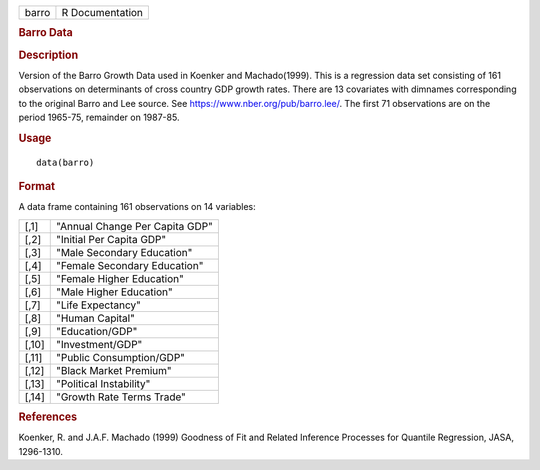.. container::

   .. container::

      ===== ===============
      barro R Documentation
      ===== ===============

      .. rubric:: Barro Data
         :name: barro-data

      .. rubric:: Description
         :name: description

      Version of the Barro Growth Data used in Koenker and
      Machado(1999). This is a regression data set consisting of 161
      observations on determinants of cross country GDP growth rates.
      There are 13 covariates with dimnames corresponding to the
      original Barro and Lee source. See
      https://www.nber.org/pub/barro.lee/. The first 71 observations are
      on the period 1965-75, remainder on 1987-85.

      .. rubric:: Usage
         :name: usage

      ::

         data(barro)

      .. rubric:: Format
         :name: format

      A data frame containing 161 observations on 14 variables:

      ===== ==============================
      [,1]  "Annual Change Per Capita GDP"
      [,2]  "Initial Per Capita GDP"
      [,3]  "Male Secondary Education"
      [,4]  "Female Secondary Education"
      [,5]  "Female Higher Education"
      [,6]  "Male Higher Education"
      [,7]  "Life Expectancy"
      [,8]  "Human Capital"
      [,9]  "Education/GDP"
      [,10] "Investment/GDP"
      [,11] "Public Consumption/GDP"
      [,12] "Black Market Premium"
      [,13] "Political Instability"
      [,14] "Growth Rate Terms Trade"
      ===== ==============================

      .. rubric:: References
         :name: references

      Koenker, R. and J.A.F. Machado (1999) Goodness of Fit and Related
      Inference Processes for Quantile Regression, JASA, 1296-1310.
